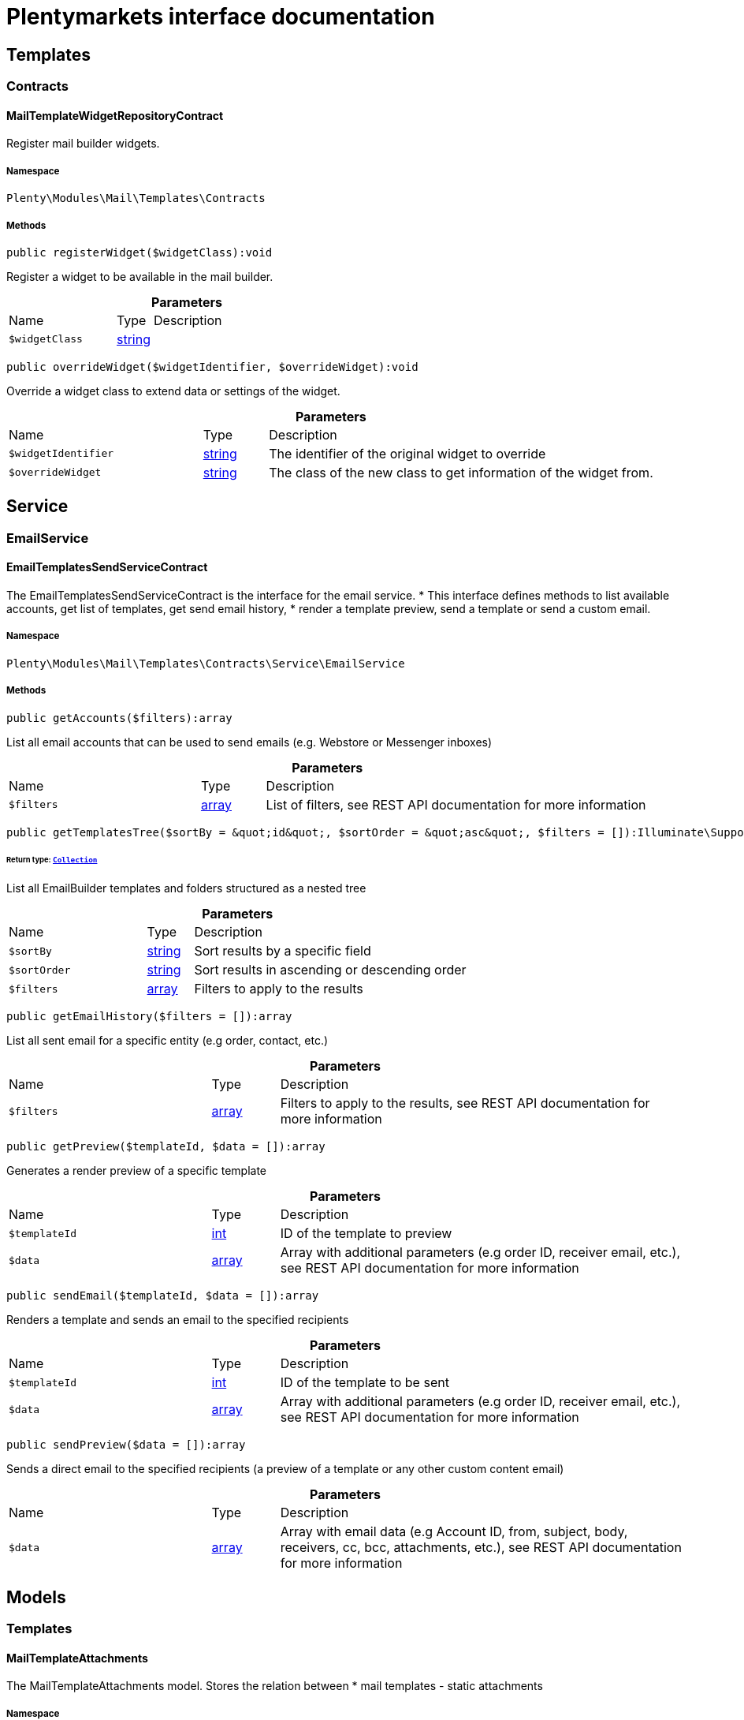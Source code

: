 :table-caption!:
:example-caption!:
:source-highlighter: prettify
:sectids!:
= Plentymarkets interface documentation


[[mail_templates]]
== Templates

[[mail_templates_contracts]]
===  Contracts
[[mail_contracts_mailtemplatewidgetrepositorycontract]]
==== MailTemplateWidgetRepositoryContract

Register mail builder widgets.



===== Namespace

`Plenty\Modules\Mail\Templates\Contracts`






===== Methods

[source%nowrap, php]
[#registerwidget]
----

public registerWidget($widgetClass):void

----







Register a widget to be available in the mail builder.

.*Parameters*
[cols="3,1,6"]
|===
|Name |Type |Description
a|`$widgetClass`
|link:http://php.net/string[string^]
a|
|===


[source%nowrap, php]
[#overridewidget]
----

public overrideWidget($widgetIdentifier, $overrideWidget):void

----







Override a widget class to extend data or settings of the widget.

.*Parameters*
[cols="3,1,6"]
|===
|Name |Type |Description
a|`$widgetIdentifier`
|link:http://php.net/string[string^]
a|The identifier of the original widget to override

a|`$overrideWidget`
|link:http://php.net/string[string^]
a|The class of the new class to get information of the widget from.
|===


[[mail_service]]
== Service

[[mail_service_emailservice]]
===  EmailService
[[mail_emailservice_emailtemplatessendservicecontract]]
==== EmailTemplatesSendServiceContract

The EmailTemplatesSendServiceContract is the interface for the email service.
 * This interface defines methods to list available accounts, get list of templates, get send email history,
 * render a template preview, send a template or send a custom email.



===== Namespace

`Plenty\Modules\Mail\Templates\Contracts\Service\EmailService`






===== Methods

[source%nowrap, php]
[#getaccounts]
----

public getAccounts($filters):array

----







List all email accounts that can be used to send emails (e.g. Webstore or Messenger inboxes)

.*Parameters*
[cols="3,1,6"]
|===
|Name |Type |Description
a|`$filters`
|link:http://php.net/array[array^]
a|List of filters, see REST API documentation for more information
|===


[source%nowrap, php]
[#gettemplatestree]
----

public getTemplatesTree($sortBy = &quot;id&quot;, $sortOrder = &quot;asc&quot;, $filters = []):Illuminate\Support\Collection

----




====== *Return type:*        xref:Miscellaneous.adoc#miscellaneous_support_collection[`Collection`]


List all EmailBuilder templates and folders structured as a nested tree

.*Parameters*
[cols="3,1,6"]
|===
|Name |Type |Description
a|`$sortBy`
|link:http://php.net/string[string^]
a|Sort results by a specific field

a|`$sortOrder`
|link:http://php.net/string[string^]
a|Sort results in ascending or descending order

a|`$filters`
|link:http://php.net/array[array^]
a|Filters to apply to the results
|===


[source%nowrap, php]
[#getemailhistory]
----

public getEmailHistory($filters = []):array

----







List all sent email for a specific entity (e.g order, contact, etc.)

.*Parameters*
[cols="3,1,6"]
|===
|Name |Type |Description
a|`$filters`
|link:http://php.net/array[array^]
a|Filters to apply to the results, see REST API documentation for more information
|===


[source%nowrap, php]
[#getpreview]
----

public getPreview($templateId, $data = []):array

----







Generates a render preview of a specific template

.*Parameters*
[cols="3,1,6"]
|===
|Name |Type |Description
a|`$templateId`
|link:http://php.net/int[int^]
a|ID of the template to preview

a|`$data`
|link:http://php.net/array[array^]
a|Array with additional parameters (e.g order ID, receiver email, etc.),
see REST API documentation for more information
|===


[source%nowrap, php]
[#sendemail]
----

public sendEmail($templateId, $data = []):array

----







Renders a template and sends an email to the specified recipients

.*Parameters*
[cols="3,1,6"]
|===
|Name |Type |Description
a|`$templateId`
|link:http://php.net/int[int^]
a|ID of the template to be sent

a|`$data`
|link:http://php.net/array[array^]
a|Array with additional parameters (e.g order ID, receiver email, etc.),
see REST API documentation for more information
|===


[source%nowrap, php]
[#sendpreview]
----

public sendPreview($data = []):array

----







Sends a direct email to the specified recipients (a preview of a template or any other custom content email)

.*Parameters*
[cols="3,1,6"]
|===
|Name |Type |Description
a|`$data`
|link:http://php.net/array[array^]
a|Array with email data (e.g Account ID, from, subject, body, receivers, cc, bcc,
attachments, etc.), see REST API documentation for more information
|===


[[mail_models]]
== Models

[[mail_models_templates]]
===  Templates
[[mail_templates_mailtemplateattachments]]
==== MailTemplateAttachments

The MailTemplateAttachments model. Stores the relation between
 *     mail templates - static attachments



===== Namespace

`Plenty\Modules\Mail\Templates\Models\Templates`





.Properties
[cols="3,1,6"]
|===
|Name |Type |Description

|relationId
    |link:http://php.net/int[int^]
    a|plenty_mail_template_relation_id
|documentId
    |link:http://php.net/int[int^]
    a|plenty_documents.id // static attachment document id; optional FK plenty_documents
|createdAt
    |
    a|The time the attachment was created as unix timestamp
|updatedAt
    |
    a|The time the attachment was last updated as unix timestamp
|configId
    |link:http://php.net/int[int^]
    a|plenty_mail_template_base_config.id // mail template id; required
|isStaticDoc
    |link:http://php.net/bool[bool^]
    a|The reference type. The following reference types are available; required
<ul>
     <li>0</li> // is dynamic
   <li>1</li> // is static
 </ul>
|dynamicAttachmentId
    |link:http://php.net/string[string^]
    a|// dynamic attachment; optional; FK plenty_dynamic_attachments
|===


===== Methods

[source%nowrap, php]
[#toarray]
----

public toArray()

----







Returns this model as an array.

